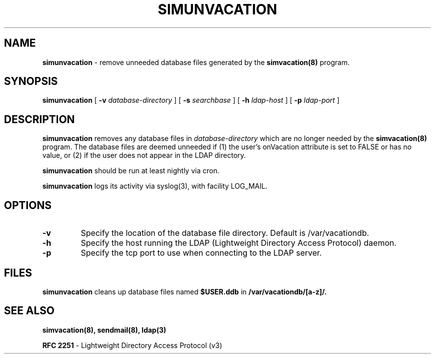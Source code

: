 .TH SIMUNVACATION "8" "22 February 2005" "U-M Directory Project" "MAINTENANCE COMMANDS"
.SH NAME
.B simunvacation
\- remove unneeded database files generated by the
.B simvacation(8)
program.
.SH SYNOPSIS
.B simunvacation
[
.B \-v
.I database-directory
]
[
.B \-s
.I searchbase
]
[
.B \-h
.I ldap-host
]
[
.B \-p
.I ldap-port
]
.SH DESCRIPTION
.B
simunvacation
removes any database files in
.I database-directory
which are no longer needed by the
.B simvacation(8)
program.  The database files are deemed unneeded
if (1) the user's onVacation attribute is set to FALSE or has no
value, or (2) if the user does not appear in the LDAP directory.
.LP
.B
simunvacation
should be run at least nightly via cron.
.LP
.B
simunvacation
logs its activity via syslog(3), with facility LOG_MAIL.
.SH OPTIONS
.TP
.B \-v
Specify the location of the database file directory.  Default is
/var/vacationdb.
.TP
.B \-h
Specify the host running the LDAP (Lightweight Directory Access Protocol)
daemon.
.TP
.B \-p
Specify the tcp port to use when connecting to the LDAP server.
.SH FILES
.B simunvacation
cleans up database files named
.B $USER.ddb
in
.B /var/vacationdb/[a-z]/.
.SH SEE ALSO
.BR simvacation(8),
.BR sendmail(8),
.BR ldap(3)
.LP
.B RFC 2251
\- Lightweight Directory Access Protocol (v3)
.LP
